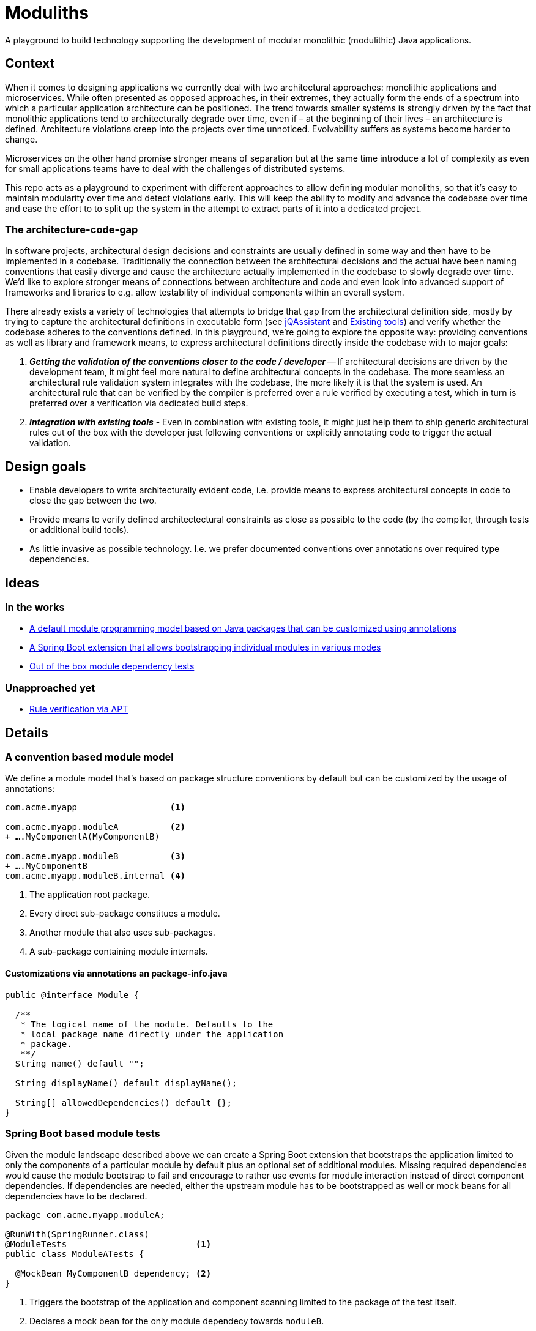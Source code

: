 = Moduliths

A playground to build technology supporting the development of modular monolithic (modulithic) Java applications.

== Context

When it comes to designing applications we currently deal with two architectural approaches: monolithic applications and microservices.
While often presented as opposed approaches, in their extremes, they actually form the ends of a spectrum into which a particular application architecture can be positioned.
The trend towards smaller systems is strongly driven by the fact that monolithic applications tend to architecturally degrade over time, even if – at the beginning of their lives – an architecture is defined.
Architecture violations creep into the projects over time unnoticed. Evolvability suffers as systems become harder to change.

Microservices on the other hand promise stronger means of separation but at the same time introduce a lot of complexity as even for small applications teams have to deal with the challenges of distributed systems.

This repo acts as a playground to experiment with different approaches to allow defining modular monoliths, so that it's easy to maintain modularity over time and detect violations early.
This will keep the ability to modify and advance the codebase over time and ease the effort to to split up the system in the attempt to extract parts of it into a dedicated project.

=== The architecture-code-gap

In software projects, architectural design decisions and constraints are usually defined in some way and then have to be implemented in a codebase.
Traditionally the connection between the architectural decisions and the actual have been naming conventions that easily diverge and cause the architecture actually implemented in the codebase to slowly degrade over time.
We'd like to explore stronger means of connections between architecture and code and even look into advanced support of frameworks and libraries to e.g. allow testability of individual components within an overall system.

There already exists a variety of technologies that attempts to bridge that gap from the architectural definition side, mostly by trying to capture the architectural definitions in executable form (see https://jqassistant.org/[jQAssistant] and <<existing-tools>>) and verify whether the codebase adheres to the conventions defined.
In this playground, we're going to explore the opposite way: providing conventions as well as library and framework means, to express architectural definitions directly inside the codebase with to major goals:

1. _**Getting the validation of the conventions closer to the code / developer**_ -- If architectural decisions are driven by the development team, it might feel more natural to define architectural concepts in the codebase.
The more seamless an architectural rule validation system integrates with the codebase, the more likely it is that the system is used.
An architectural rule that can be verified by the compiler is preferred over a rule verified by executing a test, which in turn is preferred over a verification via dedicated build steps.
2. _**Integration with existing tools**_ - Even in combination with existing tools, it might just help them to ship generic architectural rules out of the box with the developer just following conventions or explicitly annotating code to trigger the actual validation.

== Design goals

* Enable developers to write architecturally evident code, i.e. provide means to express architectural concepts in code to close the gap between the two.
* Provide means to verify defined architectectural constraints as close as possible to the code (by the compiler, through tests or additional build tools).
* As little invasive as possible technology. I.e. we prefer documented conventions over annotations over required type dependencies.

== Ideas

=== In the works

* <<module-model, A default module programming model based on Java packages that can be customized using annotations>>
* <<boot-module-tests, A Spring Boot extension that allows bootstrapping individual modules in various modes>>
* <<architectural-rule-enforcement, Out of the box module dependency tests>>

=== Unapproached yet

* <<apt-rule-verification, Rule verification via APT>>

== Details

[[module-model]]
=== A convention based module model

We define a module model that's based on package structure conventions by default but can be customized by the usage of annotations:

[source]
----
com.acme.myapp                  <1>

com.acme.myapp.moduleA          <2>
+ ….MyComponentA(MyComponentB)

com.acme.myapp.moduleB          <3>
+ ….MyComponentB
com.acme.myapp.moduleB.internal <4>
----
<1> The application root package.
<2> Every direct sub-package constitues a module.
<3> Another module that also uses sub-packages.
<4> A sub-package containing module internals.

==== Customizations via annotations an package-info.java

[source, java]
----
public @interface Module {

  /**
   * The logical name of the module. Defaults to the
   * local package name directly under the application
   * package.
   **/
  String name() default "";

  String displayName() default displayName();

  String[] allowedDependencies() default {};
}
----

[[boot-module-tests]]
=== Spring Boot based module tests

Given the module landscape described above we can create a Spring Boot extension that bootstraps the application limited to only the components of a particular module by default plus an optional set of additional modules.
Missing required dependencies would cause the module bootstrap to fail and encourage to rather use events for module interaction instead of direct component dependencies.
If dependencies are needed, either the upstream module has to be bootstrapped as well or mock beans for all dependencies have to be declared.

[source, java]
----
package com.acme.myapp.moduleA;

@RunWith(SpringRunner.class)
@ModuleTests                         <1>
public class ModuleATests {

  @MockBean MyComponentB dependency; <2>
}
----
<1> Triggers the bootstrap of the application and component scanning limited to the package of the test itself.
<2> Declares a mock bean for the only module dependecy towards `moduleB`.

==== Further ideas

* As Spring https://docs.spring.io/spring/docs/current/spring-framework-reference/core.html#context-functionality-events[Application Events] are a recommended means to implement inter-module interaction, we could register an `ApplicationListener` that exposes API to easily verify events being triggered, event listeners being triggered etc.

[[architectural-rule-enforcement]]
=== Enforcement of architectural rules

Given the module conventions we can already implement a couple of derived rules:

* _**Verify module setup**_ -- We can verify the validity of the module setup to prevent configuration errors to go unnoticed:
** Catch invalid module and named interface references in `allowedDependencies`.
* _**Derive default allowed dependencies based on the Spring bean component tree**_ -- by default we can inspect the Spring beans in the individual modules, their dependencies and assume the beans structure describes the allowed dependency structure.
This can be overridden by explicitly declaring `@Module(allowedDependencies = …)` on the package level.
* _**Correlate actual dependencies with the ones defined (implicit or explicit)**_ -- Even with dependencies only defined implicitly by the Spring bean structure, the code can contain ordinary type dependencies that violate the module structure.
* _**No cycles on the module level**_ -- We should generally disallow cycles on the module level.
* _**Assume top-level module package the API package**_ -- If sub-packages are used, we could assume that only the top-level one contains API to be referred to from other modules.
+
TODO: Idea - provide an annotation to be used on packages so that multiple different named interfaces to a module can be defined. `allowedDependencies` would then have to use `moduleA.API`, `moduleB.SPI`. If a single named interface exists, referring to the module implicitly refers to the single only named interface.

[[apt-rule-verification]]
=== Rule verification via APT

Assuming we're able to get an APT implemented that's run on top of the current codebase, we could run the aforementioned verifications and issue compiler errors for violations.

[[existing-tools]]
== Existing tools

* https://github.com/TNG/ArchUnit[ArchUnit] -- Tool to define allowed dependencies on a type and package based level, usually executed via JUnit.
[[jqassistant]]
* https://jqassistant.org/[jQAssistant] -- Broader tool to analyze projects using a Neo4j-based meta-model and concepts and constraints described via Cypher queries.
* https://structurizr.com/[Structurizr] -- Software architecture description and visualization tool by Simon Brown.
Includes Spring integration via automatic stereotype annotation detection.

[appendix]
== Appendix

[glossary]
=== Glossary
Named Interface:: Given a module, a sub-set of types that constitute candidates for referral by other modules.
